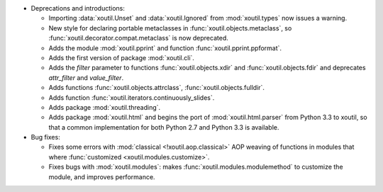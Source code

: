 - Deprecations and introductions:

  - Importing :data:`xoutil.Unset` and :data:`xoutil.Ignored` from
    :mod:`xoutil.types` now issues a warning.

  - New style for declaring portable metaclasses in
    :func:`xoutil.objects.metaclass`, so
    :func:`xoutil.decorator.compat.metaclass` is now deprecated.

  - Adds the module :mod:`xoutil.pprint` and function
    :func:`xoutil.pprint.ppformat`.

  - Adds the first version of package :mod:`xoutil.cli`.

  - Adds the `filter` parameter to functions :func:`xoutil.objects.xdir` and
    :func:`xoutil.objects.fdir` and deprecates `attr_filter` and
    `value_filter`.

  - Adds functions :func:`xoutil.objects.attrclass`,
    :func:`xoutil.objects.fulldir`.

  - Adds function :func:`xoutil.iterators.continuously_slides`.

  - Adds package :mod:`xoutil.threading`.

  - Adds package :mod:`xoutil.html` and begins the port of
    :mod:`xoutil.html.parser` from Python 3.3 to xoutil, so that a common
    implementation for both Python 2.7 and Python 3.3 is available.


- Bug fixes:

  - Fixes some errors with :mod:`classical <!xoutil.aop.classical>` AOP weaving
    of functions in modules that where :func:`customized
    <xoutil.modules.customize>`.

  - Fixes bugs with :mod:`xoutil.modules`: makes
    :func:`xoutil.modules.modulemethod` to customize the module, and improves
    performance.
